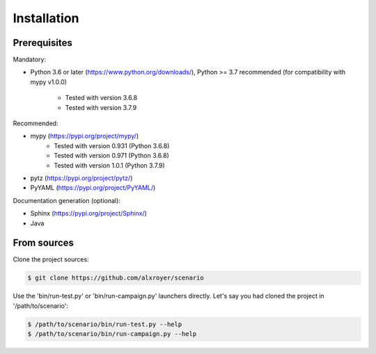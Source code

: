 .. Copyright 2020-2023 Alexis Royer <https://github.com/alxroyer/scenario>
..
.. Licensed under the Apache License, Version 2.0 (the "License");
.. you may not use this file except in compliance with the License.
.. You may obtain a copy of the License at
..
..     http://www.apache.org/licenses/LICENSE-2.0
..
.. Unless required by applicable law or agreed to in writing, software
.. distributed under the License is distributed on an "AS IS" BASIS,
.. WITHOUT WARRANTIES OR CONDITIONS OF ANY KIND, either express or implied.
.. See the License for the specific language governing permissions and
.. limitations under the License.


.. _install:

Installation
============

Prerequisites
-------------

Mandatory:

- Python 3.6 or later (`https://www.python.org/downloads/ <https://www.python.org/downloads/>`_),
  Python >= 3.7 recommended (for compatibility with mypy v1.0.0)
    - Tested with version 3.6.8
    - Tested with version 3.7.9

Recommended:

- mypy (`https://pypi.org/project/mypy/ <https://pypi.org/project/mypy/>`_)
    - Tested with version 0.931 (Python 3.6.8)
    - Tested with version 0.971 (Python 3.6.8)
    - Tested with version 1.0.1 (Python 3.7.9)
- pytz (`https://pypi.org/project/pytz/ <https://pypi.org/project/pytz/>`_)
- PyYAML (`https://pypi.org/project/PyYAML/ <https://pypi.org/project/PyYAML/>`_)

Documentation generation (optional):

- Sphinx (`https://pypi.org/project/Sphinx/ <https://pypi.org/project/Sphinx/>`_)
- Java


From sources
------------

Clone the project sources:

.. code-block:: bash

    $ git clone https://github.com/alxroyer/scenario

Use the 'bin/run-test.py' or 'bin/run-campaign.py' launchers directly.
Let's say you had cloned the project in '/path/to/scenario':

.. code-block:: bash

    $ /path/to/scenario/bin/run-test.py --help
    $ /path/to/scenario/bin/run-campaign.py --help
